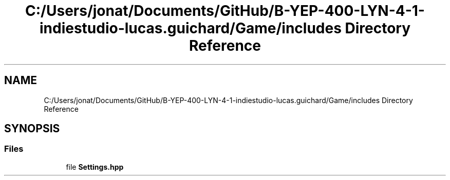 .TH "C:/Users/jonat/Documents/GitHub/B-YEP-400-LYN-4-1-indiestudio-lucas.guichard/Game/includes Directory Reference" 3 "Mon Jun 21 2021" "Version 2.0" "Bomberman" \" -*- nroff -*-
.ad l
.nh
.SH NAME
C:/Users/jonat/Documents/GitHub/B-YEP-400-LYN-4-1-indiestudio-lucas.guichard/Game/includes Directory Reference
.SH SYNOPSIS
.br
.PP
.SS "Files"

.in +1c
.ti -1c
.RI "file \fBSettings\&.hpp\fP"
.br
.in -1c
